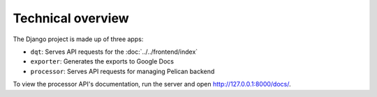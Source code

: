 Technical overview
==================

The Django project is made up of three apps:

-  ``dqt``: Serves API requests for the :doc:`../../frontend/index`
-  ``exporter``: Generates the exports to Google Docs
-  ``processor``: Serves API requests for managing Pelican backend

To view the processor API's documentation, run the server and open http://127.0.0.1:8000/docs/.
